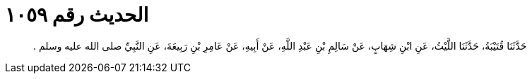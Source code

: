 
= الحديث رقم ١٠٥٩

[quote.hadith]
حَدَّثَنَا قُتَيْبَةُ، حَدَّثَنَا اللَّيْثُ، عَنِ ابْنِ شِهَابٍ، عَنْ سَالِمِ بْنِ عَبْدِ اللَّهِ، عَنْ أَبِيهِ، عَنْ عَامِرِ بْنِ رَبِيعَةَ، عَنِ النَّبِيِّ صلى الله عليه وسلم ‏.‏